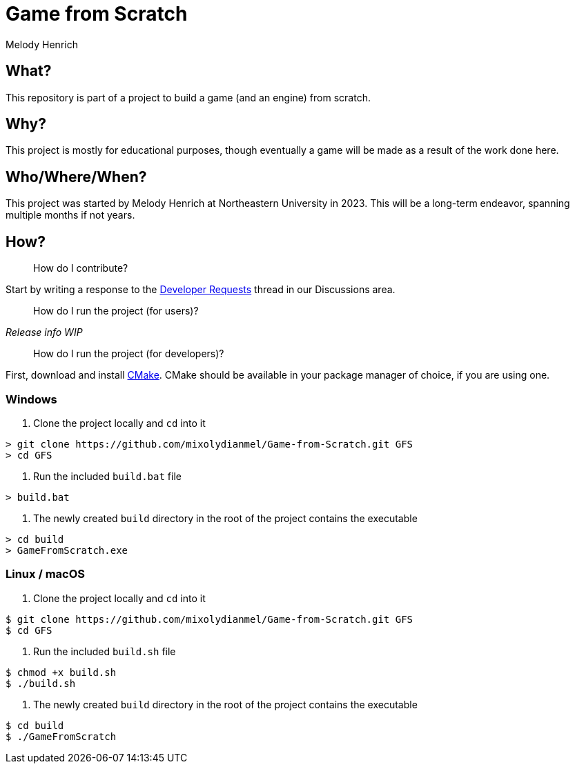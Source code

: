 = Game from Scratch
Melody Henrich

== What?
This repository is part of a project to build a game (and an engine) from scratch.

== Why?
This project is mostly for educational purposes,
though eventually a game will be made as a result of the work done here.

== Who/Where/When?
This project was started by Melody Henrich at Northeastern University in 2023.
This will be a long-term endeavor, spanning multiple months if not years.

== How?

> How do I contribute?

Start by writing a response to the https://github.com/mixolydianmel/Game-from-Scratch/discussions/2#discussion-5453681[Developer Requests] thread in our Discussions area.

> How do I run the project (for users)?

_Release info WIP_

> How do I run the project (for developers)?

First, download and install https://cmake.org/download/[CMake].
CMake should be available in your package manager of choice, if you are using one.

=== Windows

1. Clone the project locally and `cd` into it

....
> git clone https://github.com/mixolydianmel/Game-from-Scratch.git GFS
> cd GFS
....

2. Run the included `build.bat` file

....
> build.bat
....

3. The newly created `build` directory in the root of the project contains the executable

....
> cd build
> GameFromScratch.exe
....

=== Linux / macOS

1. Clone the project locally and `cd` into it

....
$ git clone https://github.com/mixolydianmel/Game-from-Scratch.git GFS
$ cd GFS
....

2. Run the included `build.sh` file

....
$ chmod +x build.sh
$ ./build.sh
....

3. The newly created `build` directory in the root of the project contains the executable

....
$ cd build
$ ./GameFromScratch
....
